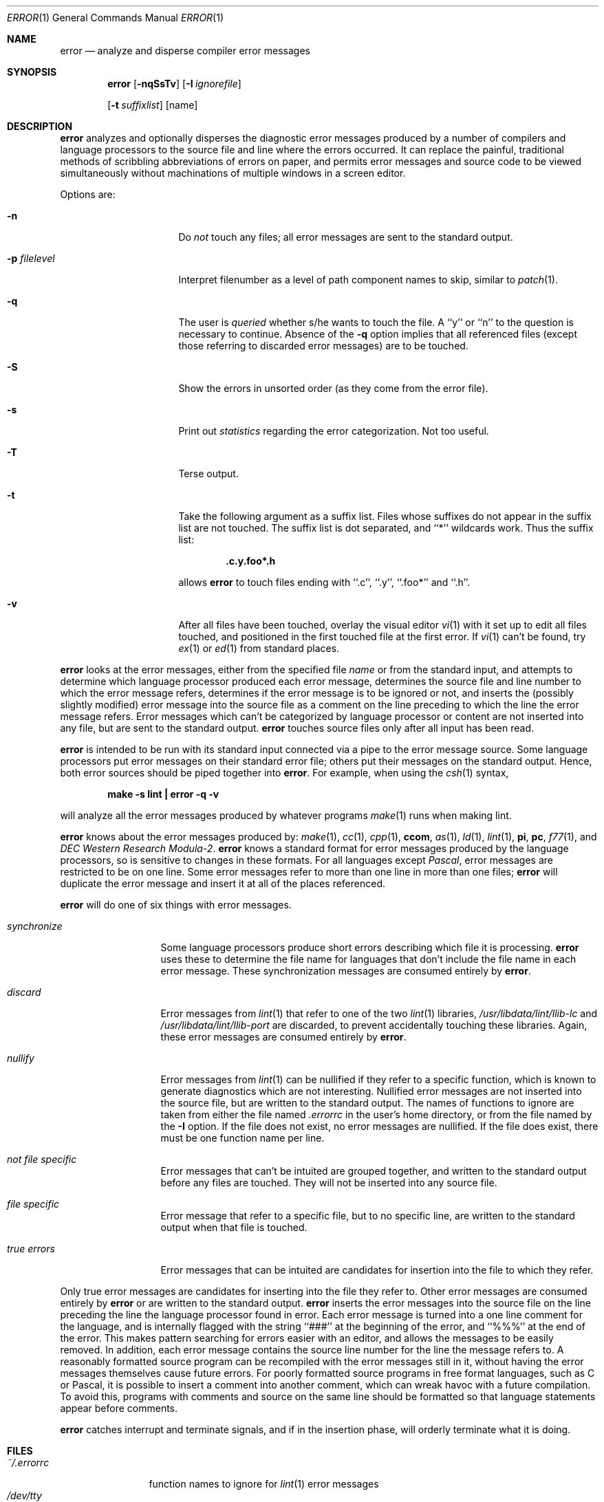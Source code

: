 .\"	$NetBSD: error.1,v 1.16 2011/05/20 07:07:37 wiz Exp $
.\"
.\" Copyright (c) 1980, 1990, 1993
.\"	The Regents of the University of California.  All rights reserved.
.\"
.\" Redistribution and use in source and binary forms, with or without
.\" modification, are permitted provided that the following conditions
.\" are met:
.\" 1. Redistributions of source code must retain the above copyright
.\"    notice, this list of conditions and the following disclaimer.
.\" 2. Redistributions in binary form must reproduce the above copyright
.\"    notice, this list of conditions and the following disclaimer in the
.\"    documentation and/or other materials provided with the distribution.
.\" 3. Neither the name of the University nor the names of its contributors
.\"    may be used to endorse or promote products derived from this software
.\"    without specific prior written permission.
.\"
.\" THIS SOFTWARE IS PROVIDED BY THE REGENTS AND CONTRIBUTORS ``AS IS'' AND
.\" ANY EXPRESS OR IMPLIED WARRANTIES, INCLUDING, BUT NOT LIMITED TO, THE
.\" IMPLIED WARRANTIES OF MERCHANTABILITY AND FITNESS FOR A PARTICULAR PURPOSE
.\" ARE DISCLAIMED.  IN NO EVENT SHALL THE REGENTS OR CONTRIBUTORS BE LIABLE
.\" FOR ANY DIRECT, INDIRECT, INCIDENTAL, SPECIAL, EXEMPLARY, OR CONSEQUENTIAL
.\" DAMAGES (INCLUDING, BUT NOT LIMITED TO, PROCUREMENT OF SUBSTITUTE GOODS
.\" OR SERVICES; LOSS OF USE, DATA, OR PROFITS; OR BUSINESS INTERRUPTION)
.\" HOWEVER CAUSED AND ON ANY THEORY OF LIABILITY, WHETHER IN CONTRACT, STRICT
.\" LIABILITY, OR TORT (INCLUDING NEGLIGENCE OR OTHERWISE) ARISING IN ANY WAY
.\" OUT OF THE USE OF THIS SOFTWARE, EVEN IF ADVISED OF THE POSSIBILITY OF
.\" SUCH DAMAGE.
.\"
.\"	@(#)error.1	8.1 (Berkeley) 6/6/93
.\"
.Dd May 19, 2011
.Dt ERROR 1
.Os
.Sh NAME
.Nm error
.Nd analyze and disperse compiler error messages
.Sh SYNOPSIS
.Nm
.Op Fl nqSsTv
.Op Fl I Ar ignorefile
.Pp Fl p Ar filelevel
.Op Fl t Ar suffixlist
.Op name
.Sh DESCRIPTION
.Nm
analyzes and optionally disperses the diagnostic error messages
produced by a number of compilers and language processors to the source
file and line where the errors occurred.
It can replace the painful,
traditional methods of scribbling abbreviations of errors on paper, and
permits error messages and source code to be viewed simultaneously
without machinations of multiple windows in a screen editor.
.Pp
Options are:
.Bl -tag -width XpXfilelevelXX
.It Fl n
Do
.Em not
touch any files; all error messages are sent to the
standard output.
.It Fl p Ar filelevel
Interpret filenumber as a level of path component names to skip,
similar to
.Xr patch 1 .
.It Fl q
The user is
.Ar queried
whether s/he wants to touch the file.
A ``y'' or ``n'' to the question is necessary to continue.
Absence of the
.Fl q
option implies that all referenced files
(except those referring to discarded error messages)
are to be touched.
.It Fl S
Show the errors in unsorted order (as they come from the error file).
.It Fl s
Print out
.Em statistics
regarding the error categorization.
Not too useful.
.It Fl T
Terse output.
.It Fl t
Take the following argument as a suffix list.
Files whose suffixes do not appear in the suffix list are not touched.
The suffix list is dot separated, and ``*'' wildcards work.
Thus the suffix list:
.Pp
.Dl ".c.y.foo*.h"
.Pp
allows
.Nm
to touch files ending with ``.c'', ``.y'', ``.foo*'' and ``.h''.
.It Fl v
After all files have been touched,
overlay the visual editor
.Xr \&vi 1
with it set up to edit all files touched,
and positioned in the first touched file at the first error.
If
.Xr \&vi 1
can't be found, try
.Xr \&ex 1
or
.Xr \&ed 1
from standard places.
.El
.Pp
.Nm
looks at the error messages,
either from the specified file
.Ar name
or from the standard input,
and attempts to determine which
language processor produced each error message,
determines the source file and line number to which the error message refers,
determines if the error message is to be ignored or not,
and inserts the (possibly slightly modified) error message into
the source file as a comment on the line preceding to which the
line the error message refers.
Error messages which can't be categorized by language processor
or content are not inserted into any file,
but are sent to the standard output.
.Nm
touches source files only after all input has been read.
.Pp
.Nm
is intended to be run
with its standard input
connected via a pipe to the error message source.
Some language processors put error messages on their standard error file;
others put their messages on the standard output.
Hence, both error sources should be piped together into
.Nm .
For example, when using the
.Xr csh 1
syntax,
.Pp
.Dl make \-s lint \&| error \-q \-v
.Pp
will analyze all the error messages produced
by whatever programs
.Xr make 1
runs when making lint.
.Pp
.Nm
knows about the error messages produced by:
.Xr make 1 ,
.Xr \&cc 1 ,
.Xr cpp 1 ,
.Ic ccom ,
.Xr \&as 1 ,
.Xr \&ld 1 ,
.Xr lint 1 ,
.Ic \&pi ,
.Ic \&pc ,
.Xr f77 1 ,
and
.Em DEC Western Research Modula\-2 .
.Nm
knows a standard format for error messages produced by
the language processors,
so is sensitive to changes in these formats.
For all languages except
.Em Pascal ,
error messages are restricted to be on one line.
Some error messages refer to more than one line in more than
one files;
.Nm
will duplicate the error message and insert it at
all of the places referenced.
.Pp
.Nm
will do one of six things with error messages.
.Bl -tag -width synchronize
.It Em synchronize
Some language processors produce short errors describing
which file it is processing.
.Nm
uses these to determine the file name for languages that
don't include the file name in each error message.
These synchronization messages are consumed entirely by
.Nm .
.It Em discard
Error messages from
.Xr lint 1
that refer to one of the two
.Xr lint 1
libraries,
.Pa /usr/libdata/lint/llib-lc
and
.Pa /usr/libdata/lint/llib-port
are discarded,
to prevent accidentally touching these libraries.
Again, these error messages are consumed entirely by
.Nm .
.It Em nullify
Error messages from
.Xr lint 1
can be nullified if they refer to a specific function,
which is known to generate diagnostics which are not interesting.
Nullified error messages are not inserted into the source file,
but are written to the standard output.
The names of functions to ignore are taken from
either the file named
.Pa .errorrc
in the user's home directory,
or from the file named by the
.Fl I
option.
If the file does not exist,
no error messages are nullified.
If the file does exist, there must be one function
name per line.
.It Em not file specific
Error messages that can't be intuited are grouped together,
and written to the standard output before any files are touched.
They will not be inserted into any source file.
.It Em file specific
Error message that refer to a specific file,
but to no specific line,
are written to the standard output when
that file is touched.
.It Em true errors
Error messages that can be intuited are candidates for
insertion into the file to which they refer.
.El
.Pp
Only true error messages are candidates for inserting into
the file they refer to.
Other error messages are consumed entirely by
.Nm
or are written to the standard output.
.Nm
inserts the error messages into the source file on the line
preceding the line the language processor found in error.
Each error message is turned into a one line comment for the
language,
and is internally flagged
with the string ``###'' at
the beginning of the error,
and ``%%%'' at the end of the error.
This makes pattern searching for errors easier with an editor,
and allows the messages to be easily removed.
In addition, each error message contains the source line number
for the line the message refers to.
A reasonably formatted source program can be recompiled
with the error messages still in it,
without having the error messages themselves cause future errors.
For poorly formatted source programs in free format languages,
such as C or Pascal,
it is possible to insert a comment into another comment,
which can wreak havoc with a future compilation.
To avoid this, programs with comments and source
on the same line should be formatted
so that language statements appear before comments.
.Pp
.Nm
catches interrupt and terminate signals,
and if in the insertion phase,
will orderly terminate what it is doing.
.Sh FILES
.Bl -tag -width ~/.errorrc -compact
.It Pa ~/.errorrc
function names to ignore for
.Xr lint 1
error messages
.It Pa /dev/tty
user's teletype
.El
.Sh HISTORY
The
.Nm
command
appeared in
.Bx 4.0 .
.Sh AUTHORS
.An Robert Henry
.Sh BUGS
Opens the teletype directly to do user querying.
.Pp
Source files with links make a new copy of the file with
only one link to it.
.Pp
Changing a language processor's format of error messages
may cause
.Nm
to not understand the error message.
.Pp
.Nm ,
since it is purely mechanical,
will not filter out subsequent errors caused by `floodgating'
initiated by one syntactically trivial error.
Humans are still much better at discarding these related errors.
.Pp
Pascal error messages belong after the lines affected
(error puts them before).  The alignment of the `\e' marking
the point of error is also disturbed by
.Nm .
.Pp
.Nm
was designed for work on
.Tn CRT Ns 's
at reasonably high speed.
It is less pleasant on slow speed terminals, and has never been
used on hardcopy terminals.

